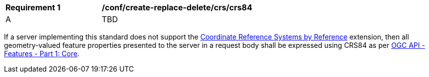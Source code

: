 [[ats_create-replace-delete_crs_crs84]]
[width="90%",cols="2,6a"]
|===
^|*Requirement {counter:ats-id}* |*/conf/create-replace-delete/crs/crs84* 
^|A | TBD
|===

((If a server implementing this standard does not support the http://fix.me[Coordinate Reference Systems by Reference] extension, then all geometry-valued feature properties presented to the server in a request body shall be expressed using CRS84 as per http://docs.opengeospatial.org/is/17-069r3/17-069r3.html[OGC API - Features - Part 1: Core].))

